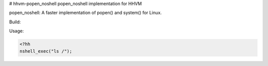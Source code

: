 # hhvm-popen_noshell
popen_noshell implementation for HHVM

popen_noshell: A faster implementation of popen() and system() for Linux.

Build:

.. code-block:: 
  hphpize;
  cmake . && make;


Usage:

.. code-block:: hack
   
   <?hh
   nshell_exec("ls /");

